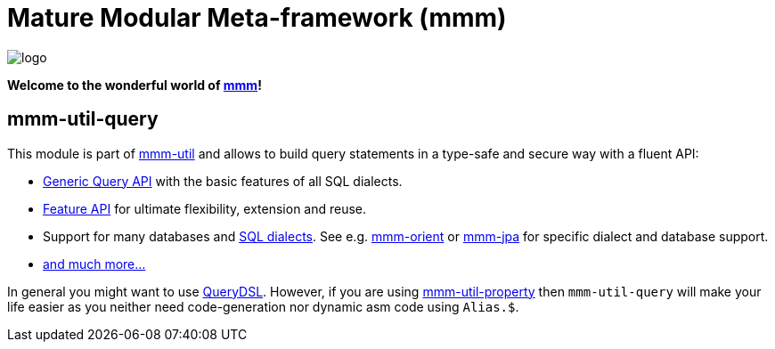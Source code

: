 = Mature Modular Meta-framework (mmm)

image:https://raw.github.com/m-m-m/mmm/master/src/site/resources/images/logo.png[logo]

*Welcome to the wonderful world of http://m-m-m.sourceforge.net/index.html[mmm]!*

== mmm-util-query

This module is part of link:../../..#mmm-util[mmm-util] and allows to build query statements in a type-safe and secure way with a fluent API:

* http://m-m-m.github.io/maven/apidocs/net/sf/mmm/util/query/api/package-summary.html#package.description[Generic Query API] with the basic features of all SQL dialects.
* http://m-m-m.github.io/maven/apidocs/net/sf/mmm/util/query/api/feature/package-summary.html#package.description[Feature API] for ultimate flexibility, extension and reuse.
* Support for many databases and http://m-m-m.github.io/maven/apidocs/net/sf/mmm/util/query/base/statement/SqlDialect.html[SQL dialects]. See e.g. https://github.com/m-m-m/orient/[mmm-orient] or https://github.com/m-m-m/jpa/[mmm-jpa] for specific dialect and database support.
* http://m-m-m.github.io/maven/apidocs/[and much more... ]

In general you might want to use http://www.querydsl.com/[QueryDSL].
However, if you are using link:../mmm-util-property[mmm-util-property] then `mmm-util-query` will make your life easier as you neither need code-generation nor dynamic asm code using `Alias.$`.